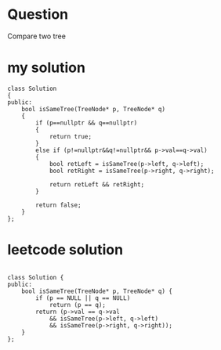 


* Question
Compare two tree


* my solution

#+BEGIN_SRC C++
class Solution
{
public:
    bool isSameTree(TreeNode* p, TreeNode* q)
	{
		if (p==nullptr && q==nullptr)
		{
			return true;
		}
		else if (p!=nullptr&&q!=nullptr&& p->val==q->val)
		{
			bool retLeft = isSameTree(p->left, q->left);
			bool retRight = isSameTree(p->right, q->right);

			return retLeft && retRight;
		}
		
		return false;
    }
};
#+END_SRC

* leetcode solution

#+BEGIN_SRC c++

class Solution {
public:
	bool isSameTree(TreeNode* p, TreeNode* q) {
		if (p == NULL || q == NULL)
			return (p == q);
		return (p->val == q->val
            && isSameTree(p->left, q->left)
            && isSameTree(p->right, q->right));        
	}
};

#+END_SRC

